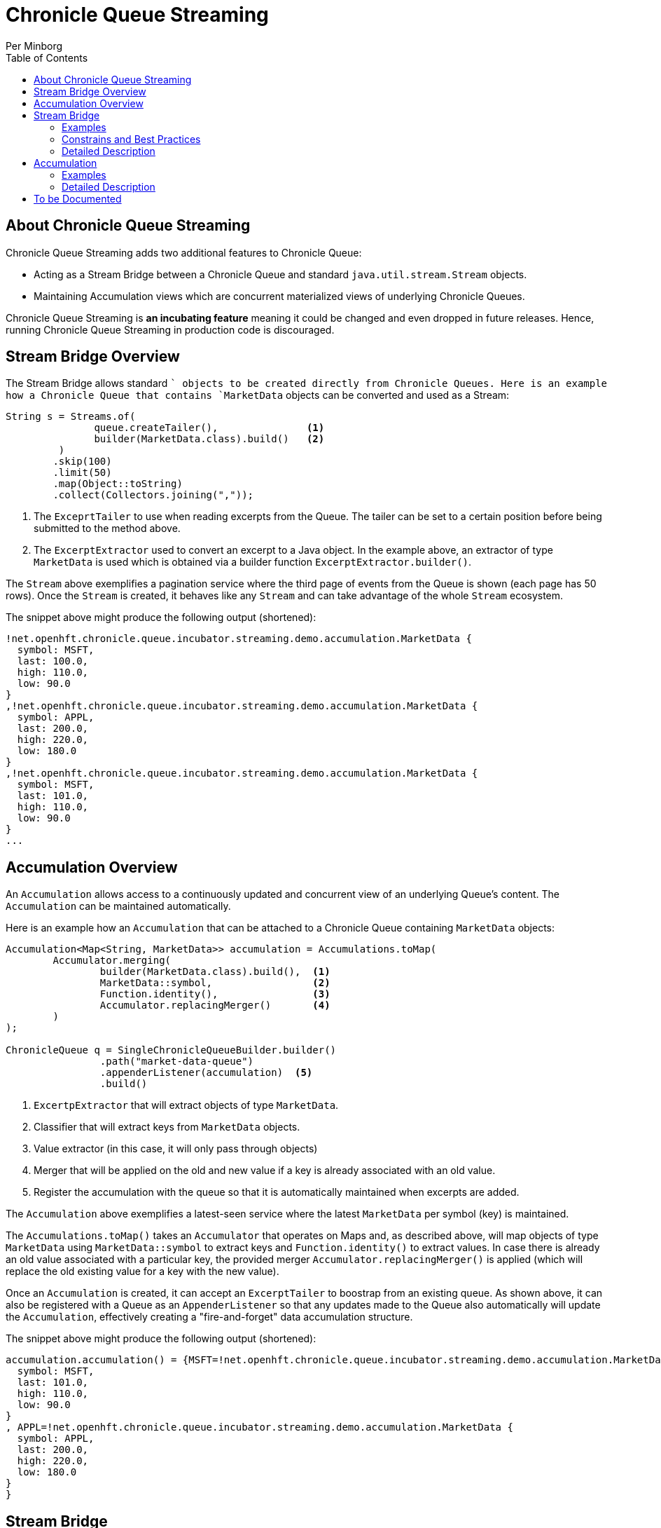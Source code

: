 = Chronicle Queue Streaming
Per Minborg
:css-signature: demo
:toc: macro
:toclevels: 2
:icons: font

toc::[]

== About Chronicle Queue Streaming

Chronicle Queue Streaming adds two additional features to Chronicle Queue:

* Acting as a Stream Bridge between a Chronicle Queue and standard `java.util.stream.Stream` objects.
* Maintaining Accumulation views which are concurrent materialized views of underlying Chronicle Queues.

Chronicle Queue Streaming is *an incubating feature* meaning it could be changed and even dropped in future releases.
Hence, running Chronicle Queue Streaming in production code is discouraged.

== Stream Bridge Overview

The Stream Bridge allows standard `` objects to be created directly from Chronicle Queues.
Here is an example how a Chronicle Queue that contains `MarketData` objects can be converted and used as a Stream:

[source,java]
----
String s = Streams.of(
               queue.createTailer(),               <1>
               builder(MarketData.class).build()   <2>
         )
        .skip(100)
        .limit(50)
        .map(Object::toString)
        .collect(Collectors.joining(","));
----

<1> The `ExceprtTailer` to use when reading excerpts from the Queue.
The tailer can be set to a certain position before being submitted to the method above.

<2> The `ExcerptExtractor` used to convert an excerpt to a Java object.
In the example above, an extractor of type `MarketData` is used which is obtained via a builder function `ExcerptExtractor.builder()`.

The `Stream` above exemplifies a pagination service where the third page of events from the Queue is shown (each page has 50 rows).
Once the `Stream` is created, it behaves like any `Stream` and can take advantage of the whole `Stream` ecosystem.

The snippet above might produce the following output (shortened):
[source,text]

----
!net.openhft.chronicle.queue.incubator.streaming.demo.accumulation.MarketData {
  symbol: MSFT,
  last: 100.0,
  high: 110.0,
  low: 90.0
}
,!net.openhft.chronicle.queue.incubator.streaming.demo.accumulation.MarketData {
  symbol: APPL,
  last: 200.0,
  high: 220.0,
  low: 180.0
}
,!net.openhft.chronicle.queue.incubator.streaming.demo.accumulation.MarketData {
  symbol: MSFT,
  last: 101.0,
  high: 110.0,
  low: 90.0
}
...
----

== Accumulation Overview

An `Accumulation` allows access to a continuously updated and concurrent view of an underlying Queue's content.
The `Accumulation` can be maintained automatically.

Here is an example how an `Accumulation` that can be attached to a Chronicle Queue containing `MarketData` objects:

[source,java]
----
Accumulation<Map<String, MarketData>> accumulation = Accumulations.toMap(
        Accumulator.merging(
                builder(MarketData.class).build(),  <1>
                MarketData::symbol,                 <2>
                Function.identity(),                <3>
                Accumulator.replacingMerger()       <4>
        )
);

ChronicleQueue q = SingleChronicleQueueBuilder.builder()
                .path("market-data-queue")
                .appenderListener(accumulation)  <5>
                .build()
----

<1> `ExcertpExtractor` that will extract objects of type `MarketData`.
<2> Classifier that will extract keys from `MarketData` objects.
<3> Value extractor (in this case, it will only pass through objects)
<4> Merger that will be applied on the old and new value if a key is already associated with an old value.
<5> Register the accumulation with the queue so that it is automatically maintained when excerpts are added.

The `Accumulation` above exemplifies a latest-seen service where the latest `MarketData` per symbol (key) is maintained.

The `Accumulations.toMap()` takes an `Accumulator` that operates on Maps and, as described above, will map objects of type `MarketData` using `MarketData::symbol` to extract keys and `Function.identity()` to extract values.
In case there is already an old value associated with a particular key, the provided merger `Accumulator.replacingMerger()` is applied (which will replace the old existing value for a key with the new value).

Once an `Accumulation` is created, it can accept an `ExcerptTailer` to boostrap from an existing queue.
As shown above, it can also be registered with a Queue as an `AppenderListener` so that any updates made to the Queue also automatically will update the `Accumulation`, effectively creating a "fire-and-forget" data accumulation structure.

The snippet above might produce the following output (shortened):

[source,text]
----
accumulation.accumulation() = {MSFT=!net.openhft.chronicle.queue.incubator.streaming.demo.accumulation.MarketData {
  symbol: MSFT,
  last: 101.0,
  high: 110.0,
  low: 90.0
}
, APPL=!net.openhft.chronicle.queue.incubator.streaming.demo.accumulation.MarketData {
  symbol: APPL,
  last: 200.0,
  high: 220.0,
  low: 180.0
}
}
----

== Stream Bridge

This chapter contains a more detailed description of the Stream Bridge functionality.
First, a number of examples are shown so that the overall use cases can be more easily understood.
After that, a more formal description is presented.

=== Examples

This chapter contains a number of Stream Bridge examples.

==== LongStream: Finding the Highest Index

This example is using a `LongStream` eliminating object creation:

[source,java]
----
long last = Streams.ofLong(
                q.createTailer(),
                ToLongExcerptExtractor.extractingIndex() <1>
         )
        .max()
        .orElse(-1);    <2>

----

<1> Convenience method equivalent to `(wire, index) -> index`.
<2> If no index is present, return `-1`.

==== LongStream: Computing Statistics

This other example is also using a `LongStream` but with a custom extractor that will read a `long` directly from the queue.

[source,java]
----
LongSummaryStatistics stat = Streams.ofLong(
               q.createTailer(),
               (wire, index) -> wire.getValueIn().readLong() <1>
        )
        .summaryStatistics();
----

<1> Custom `ToLongExcerptExtractor` lambda.

==== Stream: Objects of a Certain Type

This example shows an example of creating a `Stream<MarketData>`.
[source,java]

----
Stream<MarketData> stream = Streams.of(queue.createTailer(), builder(MarketData.class).build());
----

The `ExcerptExtractor.builder(Class<E> type).build` construct is equivalent to:

[source,java]
----
(wire, index) -> wire
    .getValueIn()
    .object(type);
----

==== Stream: Objects from a Queue written via MethodWriters

If a queue was written using a method writer, the queue will likely contain messages of different types.
Assuming we have used a method writer implementing:

[source,java]
----
public interface Messages {

    void shares(Shares shares);

    void news(News news);

    void greeting(String greeting);

}
----

we can extract messages of a certain type like so:

[source,java]
----
List<News> newsList = Streams.of(
                    q.createTailer(),
                    builder(News.class)
                        .withMethod(Messages.class, Messages::news)
                        .build()                                           <1>
            )
            .sorted(Comparator.comparing(News::symbol))                    <2>
            .collect(toList());
----

<1> Creates an `ExcerptExtractor` that will extract `News` messages that was previously written to the queue using a method writer's `Messages::news` method.

<2> Standard `Stream` feature that will sort messages in `symbol` order.

The extractor will only extract messages of the specified type and method and not other messages.

==== Iterators and Spliterators

Streams, Spliterators and Iterators are related.
The Stream Bridge feature also supports creating various Spliterators and Iterators.
Here is an example:

[source,java]
----
Iterator<MarketData> iterator = Streams.iterator(
                queue.createTailer(),
                builder(MarketData.class).build()      <1>
);
----

<1> Extract messages of this type while iterating.

As can be seen, the procedure here is similar to creating a `Stream`.

=== Constrains and Best Practices

This chapter contains tips for using the Stream Bridge feature.

==== Object Reuse

It is possible to create an `ExcerprExtractor` that is reusing objects.
Care must be taken if such an extractor is used so that, for example, reused objects are not exposed and/or not stored internally in the Streams pipeline.
If in doubt, make a copy or extract an immutable value from the object at hand.

[source,java]
----
OptionalDouble max = Streams.of(queue.createTailer(),
               builder(MarketData.class)
                        .withReusing(MarketData::new)    <1>
                        .build())
        .mapToDouble(MarketData::last)                   <2>
        .max();
----

<1> This supplier is used to provide objects that are reused when successively extracting a plurality of elements.
<2> A primitive double value is extracted directly making reuse safe.

Here is an example of object reuse that is *not allowed*:

[source,java]
----
List<MarketData> list = Streams.of(queue.createTailer(),
                builder(MarketData.class)
                        .withReusing(MarketData::new)  <1>
                        .build())
        .collect(toList());                            <2>

System.out.println("list = " + list);
----

<1> This supplier is used to provide objects that are reused when successively extracting a plurality of elements.
<2> As objects are reused, the list will be populated with identical objects that will reflect the latest value of the reused object.

This might print something like this:

[source,text]
----
list = [!net.openhft.chronicle.queue.incubator.streaming.demo.accumulation.MarketData {
  symbol: MSFT,
  last: 101.0,
  high: 110.0,
  low: 90.0
}
, !net.openhft.chronicle.queue.incubator.streaming.demo.accumulation.MarketData {
  symbol: MSFT,
  last: 101.0,
  high: 110.0,
  low: 90.0
}
, !net.openhft.chronicle.queue.incubator.streaming.demo.accumulation.MarketData {
  symbol: MSFT,
  last: 101.0,
  high: 110.0,
  low: 90.0
}
]
----

==== Closing an ExcerptTailer

In the examples above, an `ExcerptTailer` was created on demand and was not properly closed.
In memory sensitive applications, it is recommended that this is taken care of as tailers may have allocated internal resources.
Here is an example:

[source,java]
----
Map<String, List<MarketData>> groups;
try (ExcerptTailer tailer = queue.createTailer()) {
    groups = Streams.of(tailer, builder(MarketData.class).build())
            .collect(groupingBy(MarketData::symbol));
}    <1>

groups...
----

<1> The tailer is auto-closed here

==== GC and Object creation

Streams are likely to create objects during construction and use.
Therefore, the Stream Bridge features are not recommended in the same JVM as deterministic low-latency applications.
Once these objects are reclaimed by the Garbage Collector, jitter may be incurred on executing Threads.

=== Detailed Description

To Be Written...

== Accumulation

=== Examples

This chapter contains a number of examples of how to use `Accumulation` objects.

==== Counting Excerpts

[source,java]
----
Accumulation<LongSupplier> listener = Accumulations.counting();
----

==== Last Index Seen

This Accumulation will hold the latest index seen or 0 if no index was seen.

[source,java]
----
Accumulation<LongSupplier> listener =
        Accumulations.reducingLong(extractingIndex(), 0, (a, b) -> b);
----

==== Highest Index Seen

This Accumulation will hold the highest index seen or 0 if no index was seen.

[source,java]
----
Accumulation<LongSupplier> maxListener =
        reducingLong(extractingIndex(), 0, Math::max);
----

==== Lowest Index Seen

This Accumulation will hold the lowest index seen or `Long.MAX_VALUE` if no index was seen.

[source,java]
----
Accumulation<LongSupplier> minListener =
        reducingLong(extractingIndex(), Long.MAX_VALUE, Math::min);
----

==== List of Elements

Maintains a List of all MarketData elements encountered in a List.

[source,java]
----
Accumulation<List<MarketData>> list =
        Accumulations.toList(builder(MarketData.class).build());
----

==== Set of Elements with Mapping

Maintains a Set of all symbols in MarketData objects.

[source,java]
----
Accumulation<Set<String>> symbolsStartingWithS =
        Accumulations.toSet(builder(MarketData.class).build()  <1>
            .map(MarketData::symbol));                         <2>

----

<1> Extract MarketData objects
<2> Map ExcerptExtractor<MarketData> to ExcerptExtractor<String> extracting symbols.

==== Set of Elements with Mapping and Filtering

Maintains a Set of all MarketData symbols starting with "S"

[source,java]
----
Accumulation<Set<String>> symbolsStartingWithS =
        Accumulations.toSet(builder(MarketData.class).build()  <1>
            .map(MarketData::symbol)                           <2>
            .filter(s -> s.startsWith("S")));                  <3>
----

<1> Extract MarketData objects.
<2> Map ExcerptExtractor<MarketData> to ExcerptExtractor<String> extracting symbols.
<3> Filter out only those symbols starting with "S".

==== Set of Elements with Object Reuse

Maintains a Set of all symbols in MarketData objects reusing intermediate MarketData objects.

[source,java]
----
Accumulation<Set<String>> symbolsStartingWithS =
        Accumulations.toSet(
                builder(MarketData.class)              <1>
                    .withReusing(MarketData::new)      <2>
                    .build()
            .map(MarketData::symbol));                 <3>
----

<1> Extract MarketData objects.
<2> Provide a constructor used to create object(s) to reuse.
<3> Map ExcerptExtractor<MarketData> to ExcerptExtractor<String> extracting symbols.

NOTE: The reuse of object is safe in this case as immutable values are derived directly from the reused object.

==== Merging entries in a Map

Maintains a Map of the latest MarketData message per symbol where the messages were previously written by a MethodWriter of type MarketDataProvider

[source,java]
----
Accumulation<Map<String, MarketData>> latest = Accumulations.toMap(
        merging(builder(MarketData.class)
                    .withMethod(MarketDataProvider.class, MarketDataProvider::marketData)
                    .build(),
                MarketData::symbol,
                Function.identity(),
                replacingMerger()
        ));
----

==== Using a Custom Map Aggregation

An Aggregation has an underlying aggregation and a view (potentially protecting the underlying aggregation from inadvertent modification) from which the underlying aggregation can be viewed.
By default, the underlying aggregation and the view is the same but a view can be added using a builder.

In the example above, we used convenience methods to produce a merging map.
Here is how it could be built in a more manual fashion:

[source,java]
----
Accumulation<Map<String, MarketData>> listener =
                mapBuilder(ConcurrentHashMap::new,        <1>
                        String.class,                     <2>
                        MarketData.class                  <3>
        )
                .withAccumulator(Accumulator.merging(
                        builder(MarketData.class)
                                .build(),
                        MarketData::symbol,
                        Function.identity(),
                        Accumulator.replacingMerger()))
                .addViewer(Collections::unmodifiableMap)  <4>
                .build();

----

<1> Supplier of the underlying aggregation which needs to be concurrent in the general case.
<2> Key type
<3> Value type
<4> Adds a view to the Accumulation so that the view is unmodifiable.

==== Register with a Queue

An Aggregation can be added to a Chronicle Queue using the `SingleChronicleQueueBuilder::appenderListener` method.
This means the Aggregation will be automatically updated upon excerpts being persisted to the queue.

[source,java]
----
ChronicleQueue q = SingleChronicleQueueBuilder.builder()
        .path("my-queue")
        .appenderListener(aggregation)
        .build();
----

==== Bootstrapping from a Tailer

Existing exerpts in a queue can be replayed onto an Aggregation by means of the `Aggregation::accept` method.
This provides an easy way to bootstrap the Aggregation upon restart.

[source,java]
----
accumulation.accept(queue.createTailer());
----

=== Detailed Description

To Be Written

== To be Documented

* Configuration Accumulators (concrete classes)
* Parallel streams
* ExcerptExtractor.ofType() error handling (what if there is another message on the queue?)
* Extractors' use of `null` and `Long.MIN_VALUE`